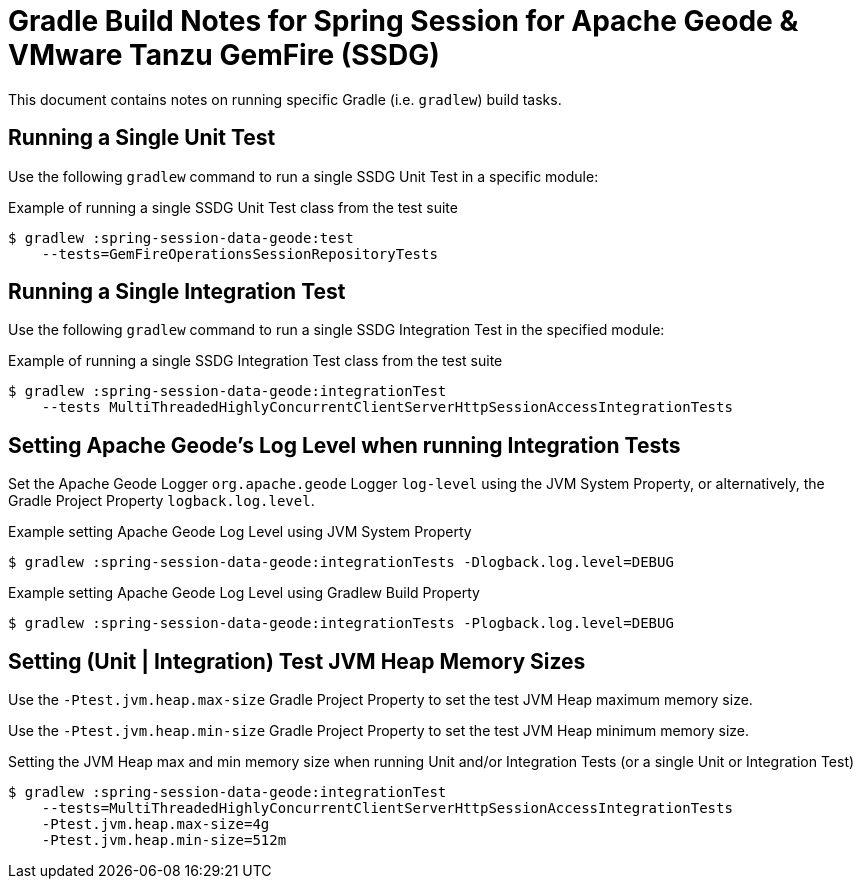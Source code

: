 [[build-notes]]
= Gradle Build Notes for Spring Session for Apache Geode & VMware Tanzu GemFire (SSDG)

This document contains notes on running specific Gradle (i.e. `gradlew`) build tasks.

[[build-notes-test-run-single]]
== Running a Single Unit Test

Use the following `gradlew` command to run a single SSDG Unit Test in a specific module:

.Example of running a single SSDG Unit Test class from the test suite
[source,text]
----
$ gradlew :spring-session-data-geode:test
    --tests=GemFireOperationsSessionRepositoryTests
----

[[build-notes-integrationTest-run-single]]
== Running a Single Integration Test

Use the following `gradlew` command to run a single SSDG Integration Test in the specified module:

.Example of running a single SSDG Integration Test class from the test suite
[source,text]
----
$ gradlew :spring-session-data-geode:integrationTest
    --tests MultiThreadedHighlyConcurrentClientServerHttpSessionAccessIntegrationTests
----

[[build-notes-integrationTests-geode-logging]]
== Setting Apache Geode's Log Level when running Integration Tests

Set the Apache Geode Logger `org.apache.geode` Logger `log-level` using the JVM System Property, or alternatively,
the Gradle Project Property `logback.log.level`.

.Example setting Apache Geode Log Level using JVM System Property
[source,txt]
----
$ gradlew :spring-session-data-geode:integrationTests -Dlogback.log.level=DEBUG
----

.Example setting Apache Geode Log Level using Gradlew Build Property
[source,txt]
----
$ gradlew :spring-session-data-geode:integrationTests -Plogback.log.level=DEBUG
----

[[build-notes-test-jvm-heap-sizes]]
== Setting (Unit | Integration) Test JVM Heap Memory Sizes

Use the `-Ptest.jvm.heap.max-size` Gradle Project Property to set the test JVM Heap maximum memory size.

Use the `-Ptest.jvm.heap.min-size` Gradle Project Property to set the test JVM Heap minimum memory size.

.Setting the JVM Heap max and min memory size when running Unit and/or Integration Tests (or a single Unit or Integration Test)
[source,text]
----
$ gradlew :spring-session-data-geode:integrationTest
    --tests=MultiThreadedHighlyConcurrentClientServerHttpSessionAccessIntegrationTests
    -Ptest.jvm.heap.max-size=4g
    -Ptest.jvm.heap.min-size=512m
----
